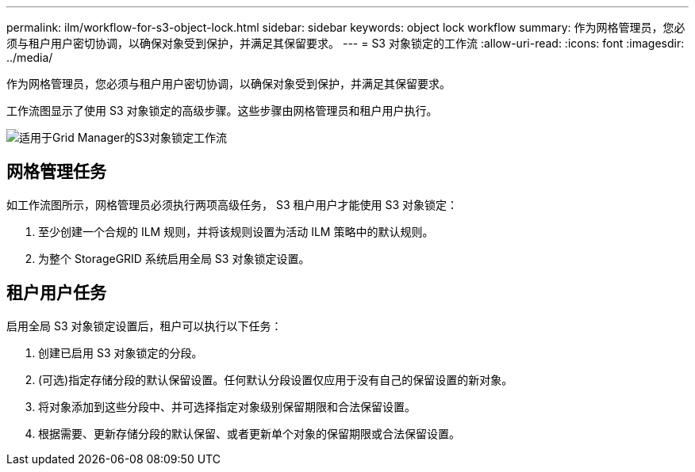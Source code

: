 ---
permalink: ilm/workflow-for-s3-object-lock.html 
sidebar: sidebar 
keywords: object lock workflow 
summary: 作为网格管理员，您必须与租户用户密切协调，以确保对象受到保护，并满足其保留要求。 
---
= S3 对象锁定的工作流
:allow-uri-read: 
:icons: font
:imagesdir: ../media/


[role="lead"]
作为网格管理员，您必须与租户用户密切协调，以确保对象受到保护，并满足其保留要求。

工作流图显示了使用 S3 对象锁定的高级步骤。这些步骤由网格管理员和租户用户执行。

image::../media/s3_object_lock_workflow_gm.png[适用于Grid Manager的S3对象锁定工作流]



== 网格管理任务

如工作流图所示，网格管理员必须执行两项高级任务， S3 租户用户才能使用 S3 对象锁定：

. 至少创建一个合规的 ILM 规则，并将该规则设置为活动 ILM 策略中的默认规则。
. 为整个 StorageGRID 系统启用全局 S3 对象锁定设置。




== 租户用户任务

启用全局 S3 对象锁定设置后，租户可以执行以下任务：

. 创建已启用 S3 对象锁定的分段。
. (可选)指定存储分段的默认保留设置。任何默认分段设置仅应用于没有自己的保留设置的新对象。
. 将对象添加到这些分段中、并可选择指定对象级别保留期限和合法保留设置。
. 根据需要、更新存储分段的默认保留、或者更新单个对象的保留期限或合法保留设置。

